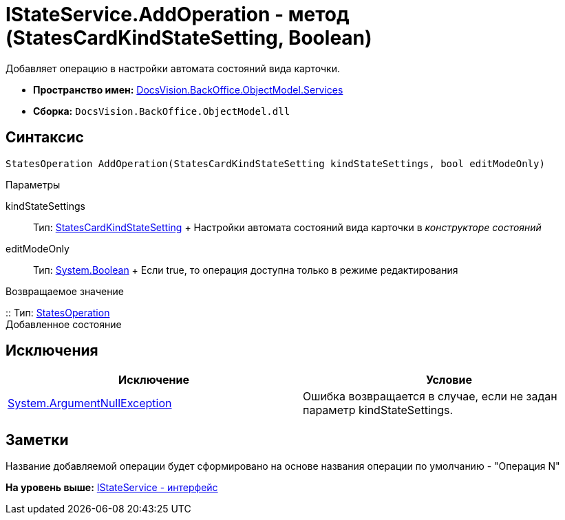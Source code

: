 = IStateService.AddOperation - метод (StatesCardKindStateSetting, Boolean)

Добавляет операцию в настройки автомата состояний вида карточки.

* [.keyword]*Пространство имен:* xref:Services_NS.adoc[DocsVision.BackOffice.ObjectModel.Services]
* [.keyword]*Сборка:* [.ph .filepath]`DocsVision.BackOffice.ObjectModel.dll`

== Синтаксис

[source,pre,codeblock,language-csharp]
----
StatesOperation AddOperation(StatesCardKindStateSetting kindStateSettings, bool editModeOnly)
----

Параметры

kindStateSettings::
  Тип: xref:../StatesCardKindStateSetting_CL.adoc[StatesCardKindStateSetting]
  +
  Настройки автомата состояний вида карточки в [.dfn .term]_конструкторе состояний_
editModeOnly::
  Тип: http://msdn.microsoft.com/ru-ru/library/system.boolean.aspx[System.Boolean]
  +
  Если true, то операция доступна только в режиме редактирования

Возвращаемое значение

::
  Тип: xref:../StatesOperation_CL.adoc[StatesOperation]
  +
  Добавленное состояние

== Исключения

[cols=",",options="header",]
|===
|Исключение |Условие
|http://msdn.microsoft.com/ru-ru/library/system.argumentnullexception.aspx[System.ArgumentNullException] |Ошибка возвращается в случае, если не задан параметр kindStateSettings.
|===

== Заметки

Название добавляемой операции будет сформировано на основе названия операции по умолчанию - "Операция N"

*На уровень выше:* xref:../../../../../api/DocsVision/BackOffice/ObjectModel/Services/IStateService_IN.adoc[IStateService - интерфейс]

